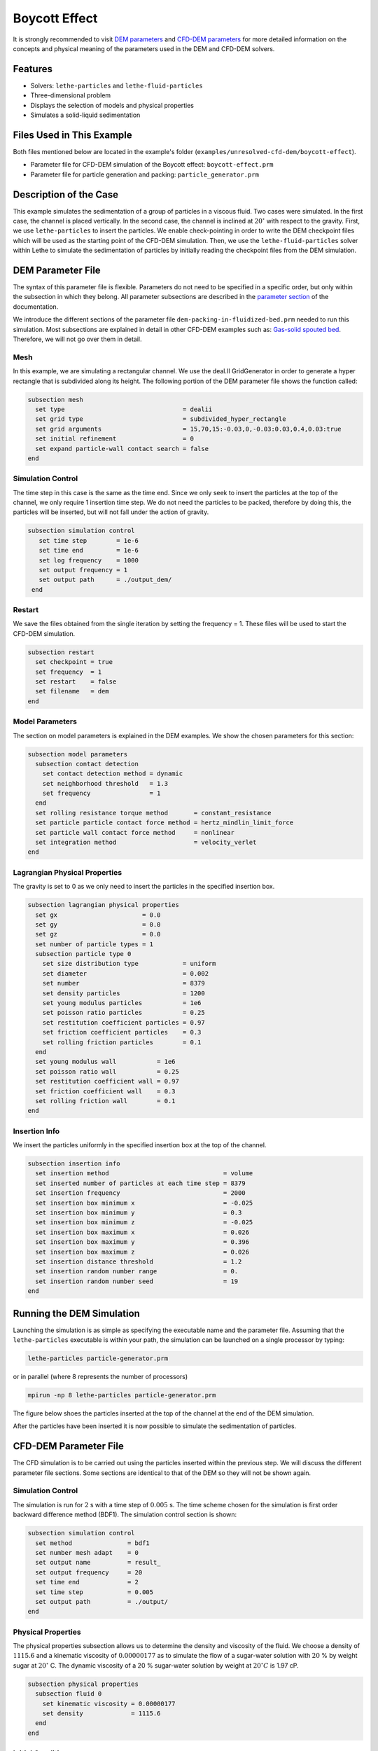 ==================================
Boycott Effect
==================================

It is strongly recommended to visit `DEM parameters <../../../parameters/dem/dem.html>`_  and `CFD-DEM parameters <../../../parameters/unresolved-cfd-dem/unresolved-cfd-dem.html>`_ for more detailed information on the concepts and physical meaning of the parameters used in the DEM and CFD-DEM solvers.

----------------------------------
Features
----------------------------------

- Solvers: ``lethe-particles`` and ``lethe-fluid-particles``
- Three-dimensional problem
- Displays the selection of models and physical properties
- Simulates a solid-liquid sedimentation


---------------------------
Files Used in This Example
---------------------------

Both files mentioned below are located in the example's folder (``examples/unresolved-cfd-dem/boycott-effect``).

- Parameter file for CFD-DEM simulation of the Boycott effect: ``boycott-effect.prm``
- Parameter file for particle generation and packing: ``particle_generator.prm``


-----------------------
Description of the Case
-----------------------

This example simulates the sedimentation of a group of particles in a viscous fluid. Two cases were simulated. In the first case, the channel is placed vertically. In the second case, the channel is inclined at :math:`20^{\circ}` with respect to the gravity. First, we use ``lethe-particles`` to insert the particles. We enable check-pointing in order to write the DEM checkpoint files which will be used as the starting point of the CFD-DEM simulation. Then, we use the ``lethe-fluid-particles`` solver within Lethe to simulate the sedimentation of particles by initially reading the checkpoint files from the DEM simulation.


-------------------
DEM Parameter File
-------------------

The syntax of this parameter file is flexible. Parameters do not need to be specified in a specific order, but only within the subsection in which they belong. All parameter subsections are described in the `parameter section <../../../parameters/parameters.html>`_ of the documentation.

We introduce the different sections of the parameter file ``dem-packing-in-fluidized-bed.prm`` needed to run this simulation. Most subsections are explained in detail in other CFD-DEM examples such as:  `Gas-solid spouted bed <../../../examples/unresolved-cfd-dem/gas-solid-spouted-bed/gas-solid-spouted-bed.html>`_. Therefore, we will not go over them in detail.

Mesh
~~~~~

In this example, we are simulating a rectangular channel. We use the deal.II GridGenerator in order to generate a hyper rectangle that is subdivided along its height. The following portion of the DEM parameter file shows the function called:

.. code-block:: text

    subsection mesh
      set type                                = dealii
      set grid type                           = subdivided_hyper_rectangle
      set grid arguments                      = 15,70,15:-0.03,0,-0.03:0.03,0.4,0.03:true
      set initial refinement                  = 0
      set expand particle-wall contact search = false
    end

Simulation Control
~~~~~~~~~~~~~~~~~~~~~~~~~~~~

The time step in this case is the same as the time end. Since we only seek to insert the particles at the top of the channel, we only require 1 insertion time step. We do not need the particles to be packed, therefore by doing this, the particles will be inserted, but will not fall under the action of gravity.


.. code-block:: text

   subsection simulation control
      set time step        = 1e-6
      set time end         = 1e-6
      set log frequency    = 1000
      set output frequency = 1
      set output path      = ./output_dem/
    end

Restart
~~~~~~~~~~~~~~~~~~~

We save the files obtained from the single iteration by setting the frequency = 1. These files will be used to start the CFD-DEM simulation.

.. code-block:: text

    subsection restart
      set checkpoint = true
      set frequency  = 1
      set restart    = false
      set filename   = dem
    end


Model Parameters
~~~~~~~~~~~~~~~~~

The section on model parameters is explained in the DEM examples. We show the chosen parameters for this section:

.. code-block:: text

    subsection model parameters
      subsection contact detection
        set contact detection method = dynamic
        set neighborhood threshold   = 1.3
        set frequency                = 1
      end
      set rolling resistance torque method       = constant_resistance
      set particle particle contact force method = hertz_mindlin_limit_force
      set particle wall contact force method     = nonlinear
      set integration method                     = velocity_verlet
    end

Lagrangian Physical Properties
~~~~~~~~~~~~~~~~~~~~~~~~~~~~~~~

The gravity is set to 0 as we only need to insert the particles in the specified insertion box.

.. code-block:: text

    subsection lagrangian physical properties
      set gx                       = 0.0
      set gy                       = 0.0
      set gz                       = 0.0
      set number of particle types = 1
      subsection particle type 0
        set size distribution type            = uniform
        set diameter                          = 0.002
        set number                            = 8379
        set density particles                 = 1200
        set young modulus particles           = 1e6
        set poisson ratio particles           = 0.25
        set restitution coefficient particles = 0.97
        set friction coefficient particles    = 0.3
        set rolling friction particles        = 0.1
      end
      set young modulus wall           = 1e6
      set poisson ratio wall           = 0.25
      set restitution coefficient wall = 0.97
      set friction coefficient wall    = 0.3
      set rolling friction wall        = 0.1
    end

Insertion Info
~~~~~~~~~~~~~~~~~~~

We insert the particles uniformly in the specified insertion box at the top of the channel.

.. code-block:: text

    subsection insertion info
      set insertion method                               = volume
      set inserted number of particles at each time step = 8379
      set insertion frequency                            = 2000
      set insertion box minimum x                        = -0.025
      set insertion box minimum y                        = 0.3
      set insertion box minimum z                        = -0.025
      set insertion box maximum x                        = 0.026
      set insertion box maximum y                        = 0.396
      set insertion box maximum z                        = 0.026
      set insertion distance threshold                   = 1.2
      set insertion random number range                  = 0.
      set insertion random number seed                   = 19
    end


---------------------------
Running the DEM Simulation
---------------------------
Launching the simulation is as simple as specifying the executable name and the parameter file. Assuming that the ``lethe-particles`` executable is within your path, the simulation can be launched on a single processor by typing:

.. code-block:: text
  :class: copy-button

  lethe-particles particle-generator.prm

or in parallel (where 8 represents the number of processors)

.. code-block:: text
  :class: copy-button

  mpirun -np 8 lethe-particles particle-generator.prm

The figure below shoes the particles inserted at the top of the channel at the end of the DEM simulation.

.. image:: images/packing.png
    :alt: inserted particles at the top of the channel
    :align: center

After the particles have been inserted it is now possible to simulate the sedimentation of particles.


-----------------------
CFD-DEM Parameter File
-----------------------

The CFD simulation is to be carried out using the particles inserted within the previous step. We will discuss the different parameter file sections. Some sections are identical to that of the DEM so they will not be shown again.

Simulation Control
~~~~~~~~~~~~~~~~~~~~~~~~~~~~

The simulation is run for :math:`2` s with a time step of :math:`0.005` s. The time scheme chosen for the simulation is first order backward difference method (BDF1). The simulation control section is shown:

.. code-block:: text

    subsection simulation control
      set method               = bdf1
      set number mesh adapt    = 0
      set output name          = result_
      set output frequency     = 20
      set time end             = 2
      set time step            = 0.005
      set output path          = ./output/
    end

Physical Properties
~~~~~~~~~~~~~~~~~~~~~~~~~~~~

The physical properties subsection allows us to determine the density and viscosity of the fluid. We choose a density of :math:`1115.6` and a kinematic viscosity of :math:`0.00000177` as to simulate the flow of a sugar-water solution with :math:`20` % by weight sugar at :math:`20^{\circ}` C.
The dynamic viscosity of a 20 % sugar-water solution by weight at :math:`20^{\circ} C` is 1.97 cP.


.. code-block:: text

    subsection physical properties
      subsection fluid 0
        set kinematic viscosity = 0.00000177
        set density             = 1115.6
      end
    end

Initial Conditions
~~~~~~~~~~~~~~~~~~

For the initial conditions, we choose zero initial conditions for the velocity.

.. code-block:: text

    subsection initial conditions
      set type = nodal
      subsection uvwp
        set Function expression = 0; 0; 0; 0
      end
    end

Boundary Conditions
~~~~~~~~~~~~~~~~~~~~~~~~~~~~

For the boundary conditions, we choose a slip boundary condition on all the walls of the channel and the channel except the bottom and the top of the channel where a no-slip boundary condition is imposed. For more information about the boundary conditions, please refer to the `Boundary Conditions Section <../../../parameters/cfd/boundary_conditions_cfd.html>`_

.. code-block:: text

    subsection boundary conditions
      set number = 6
      subsection bc 0
        set id   = 0
        set type = slip
      end
      subsection bc 1
        set id   = 1
        set type = slip
      end
      subsection bc 2
        set id   = 2
        set type = noslip
      end
      subsection bc 3
        set id   = 3
        set type = noslip
      end
      subsection bc 4
        set id   = 4
        set type = slip
      end
      subsection bc 5
        set id   = 5
        set type = slip
      end
    end

Lagrangian Physical Properties
~~~~~~~~~~~~~~~~~~~~~~~~~~~~~~~

This section is identical to the one previously mentioned for the DEM simulation of particle insertion. The only difference is the definition of gravity. For the vertical case, we set :math:`g_y = -9.81` and :math:`g_x = g_z = 0`. For the inclined case, we determine the gravity by setting: :math:`g_x = \frac{-9.81}{cos \theta}, \; g_y = \frac{-9.81}{sin \theta}, \; g_z = 0` where :math:`\theta` is the angle of inclination with the vertical.


The additional sections for the CFD-DEM simulations are the void fraction subsection and the CFD-DEM subsection. These subsections are descrichannel in detail in the `CFD-DEM parameters <../../../parameters/unresolved-cfd-dem/unresolved-cfd-dem.html>`_ .

Void Fraction
~~~~~~~~~~~~~~~~~~~~~~~~~~~~
Since we are calculating the void fraction using the particle insertion of the DEM simulation, we set the ``mode`` to ``dem``. For this, we need to read the dem files which we already wrote using check-pointing. We, therefore, set the ``read dem`` to ``true`` and specify the prefix of the dem files to be dem.
We choose to use the quadrature centered method (`QCM <../../../theory/unresolved_cfd-dem/unresolved_cfd-dem.html>`_) to calculate the void fraction. For this, we specify the ``mode`` to be ``qcm``. We want the radius of our volume averaging sphere to be equal to the length of the element where the void fraction is being calculated. We don't want the volume of the sphere to be equal to the volume of the element.
For this, we set the ``qcm sphere equal cell volume`` equals to ``false``. Since we want to keep the mass conservative properties of the :math:`L^2` projection, we do not bound the void fraction and as such we set ``bound void fraction`` to ``false``. Unlike the other schemes, we do not smooth the void fraction as we usually do using the PCM and SPM void fraction schemes since QCM is continuous in time and space.

.. code-block:: text

    subsection void fraction
      set mode                         = qcm
      set qcm sphere equal cell volume = false
      set read dem                     = true
      set dem file name                = dem
      set bound void fraction          = false
    end

CFD-DEM
~~~~~~~~~~~~~~~~~~~~~~~~~~~~

We also enable grad-div stabilization in order to improve local mass conservation. If we were using PCM and SPM void fraction schemes, the void fraction time derivative should be disabled as the time variation of the void fraction will lead to unstable simulations. The source of such instability is the first term of the continuity equation :math:`\rho_f \frac{\partial \varepsilon_f}{\partial t}`, which is stiff and unstable for the slightest temporal discontinuity of the void fraction and as :math:`\Delta t \to 0`. However, as we are using the QCM void fraction scheme, this term can be enabled. Usually, this term is neglected, however; disabling this term affects the results as we are no longer solving for the actual `Volume Averaged Navier-Stokes equations <../../../theory/unresolved_cfd-dem/unresolved_cfd-dem.html>`_. Therefore, we should not neglect this term based on numerical reasoning without any physical explanation.

.. code-block:: text

    subsection cfd-dem
      set grad div                      = true
      set void fraction time derivative = true
      set drag force                    = true
      set buoyancy force                = true
      set shear force                   = true
      set pressure force                = true
      set drag model                    = difelice
      set coupling frequency            = 250
      set grad-div length scale         = 0.005
      set vans model                    = modelA
    end

We determine the drag model to be used for the calculation of particle-fluid forces. We enable buoyancy, drag, shear and pressure forces. For drag, we use the Di Felice model to determine the momentum transfer exchange coefficient. The VANS model we are solving is model A. Other possible option is model B.

Finally, the linear and non-linear solver controls are defined.

Non-linear Solver
~~~~~~~~~~~~~~~~~

.. code-block:: text

    subsection non-linear solver
      subsection fluid dynamics
        set solver           = inexact_newton
        set tolerance        = 1e-8
        set max iterations   = 10
        set verbosity        = verbose
        set matrix tolerance = 0.75
      end
    end

We use the ``inexact_newton`` solver as to avoid the reconstruction of the system matrix at each Newton iteration. For more information about the non-linear solver, please refer to the `Non Linear Solver Section <../../../parameters/cfd/non-linear_solver_control.html>`_

Linear Solver
~~~~~~~~~~~~~

.. code-block:: text

    subsection linear solver
      subsection fluid dynamics
        set method                                = gmres
        set max iters                             = 5000
        set relative residual                     = 1e-3
        set minimum residual                      = 1e-10
        set preconditioner                        = ilu
        set ilu preconditioner fill               = 0
        set ilu preconditioner absolute tolerance = 1e-12
        set ilu preconditioner relative tolerance = 1
        set verbosity                             = verbose
        set max krylov vectors                    = 200
      end
    end

For more information about the linear solver, please refer to the `Linear Solver Section <../../../parameters/cfd/linear_solver_control.html>`_


------------------------------
Running the CFD-DEM Simulation
------------------------------

The simulation is run using the ``lethe-fluid-particles`` application.  Assuming that the executable is within your path, the simulation can be launched as per the following command:

.. code-block:: text
  :class: copy-button

  lethe-fluid-particles boycott-effect.prm


--------
Results
--------

The results are shown in an animation below. The sedimentation of the particles in a vertical and inclined channel demonstrate different behaviors. This clearly shows the boycott effect as the fluid circulates in the inclined channel resulting in a larger velocity for both the fluid and particles. Thus, the particles fall further compared to the vertical channel where the fluid velocity is almost null, and the particles' acceleration is low.

.. raw:: html

    <iframe width="560" height="315" src="https://www.youtube.com/embed/ZyY5C6o6R8Q" frameborder="0" allowfullscreen></iframe>


